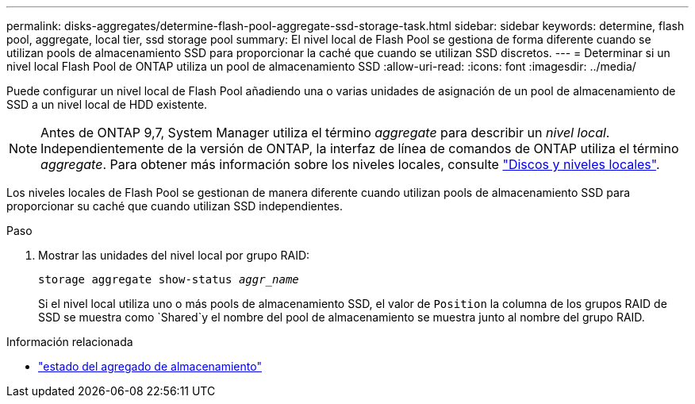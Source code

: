 ---
permalink: disks-aggregates/determine-flash-pool-aggregate-ssd-storage-task.html 
sidebar: sidebar 
keywords: determine, flash pool, aggregate, local tier, ssd storage pool 
summary: El nivel local de Flash Pool se gestiona de forma diferente cuando se utilizan pools de almacenamiento SSD para proporcionar la caché que cuando se utilizan SSD discretos. 
---
= Determinar si un nivel local Flash Pool de ONTAP utiliza un pool de almacenamiento SSD
:allow-uri-read: 
:icons: font
:imagesdir: ../media/


[role="lead"]
Puede configurar un nivel local de Flash Pool añadiendo una o varias unidades de asignación de un pool de almacenamiento de SSD a un nivel local de HDD existente.


NOTE: Antes de ONTAP 9,7, System Manager utiliza el término _aggregate_ para describir un _nivel local_. Independientemente de la versión de ONTAP, la interfaz de línea de comandos de ONTAP utiliza el término _aggregate_. Para obtener más información sobre los niveles locales, consulte link:../disks-aggregates/index.html["Discos y niveles locales"].

Los niveles locales de Flash Pool se gestionan de manera diferente cuando utilizan pools de almacenamiento SSD para proporcionar su caché que cuando utilizan SSD independientes.

.Paso
. Mostrar las unidades del nivel local por grupo RAID:
+
`storage aggregate show-status _aggr_name_`

+
Si el nivel local utiliza uno o más pools de almacenamiento SSD, el valor de `Position` la columna de los grupos RAID de SSD se muestra como `Shared`y el nombre del pool de almacenamiento se muestra junto al nombre del grupo RAID.



.Información relacionada
* link:https://docs.netapp.com/us-en/ontap-cli/storage-aggregate-show-status.html["estado del agregado de almacenamiento"^]

